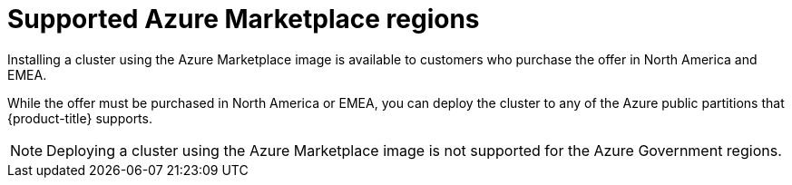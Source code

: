 // Module included in the following assemblies:
//
// * installing/installing_aws/installing-azure-account.adoc

:_mod-docs-content-type: CONCEPT
[id="installation-azure-marketplace_{context}"]
= Supported Azure Marketplace regions

Installing a cluster using the Azure Marketplace image is available to customers who purchase the offer in North America and EMEA.

While the offer must be purchased in North America or EMEA, you can deploy the cluster to any of the Azure public partitions that {product-title} supports.

[NOTE]
====
Deploying a cluster using the Azure Marketplace image is not supported for the Azure Government regions.
====
